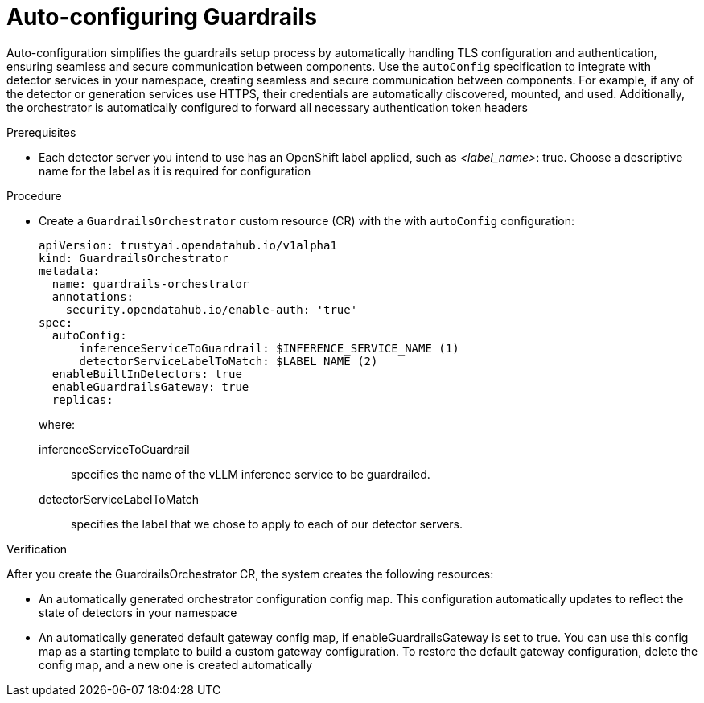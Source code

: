[id='auto-configuration-guardrails-orchestrator-service_{context}']

= Auto-configuring Guardrails

[role='_abstract']
Auto-configuration simplifies the guardrails setup process by automatically handling TLS configuration and authentication, ensuring seamless and secure communication between components. Use the `autoConfig` specification to integrate with detector services in your namespace, creating seamless and secure communication between components.
For example, if any of the detector or generation services use HTTPS, their credentials are automatically discovered, mounted, and used. Additionally, the orchestrator is automatically configured to forward all necessary authentication token headers

.Prerequisites
* Each detector server you intend to use has an OpenShift label applied, such as _<label_name>_: true. Choose a descriptive name for the label as it is required for configuration

.Procedure
* Create a  `GuardrailsOrchestrator` custom resource (CR) with the with `autoConfig` configuration:
+
[source,json]
----
apiVersion: trustyai.opendatahub.io/v1alpha1
kind: GuardrailsOrchestrator
metadata:
  name: guardrails-orchestrator
  annotations:
    security.opendatahub.io/enable-auth: 'true'
spec:
  autoConfig:
      inferenceServiceToGuardrail: $INFERENCE_SERVICE_NAME (1)
      detectorServiceLabelToMatch: $LABEL_NAME (2)
  enableBuiltInDetectors: true
  enableGuardrailsGateway: true 
  replicas: 
----
+
where:

inferenceServiceToGuardrail:: specifies the name of the vLLM inference service to be guardrailed.
detectorServiceLabelToMatch:: specifies the label that we chose to apply to each of our detector servers.

.Verification
After you create the GuardrailsOrchestrator CR, the system creates the following resources:

* An automatically generated orchestrator configuration config map. This configuration automatically updates to reflect the state of detectors in your namespace

* An automatically generated default gateway config map, if enableGuardrailsGateway is set to true. You can use this config map as a starting template to build a custom gateway configuration. To restore the default gateway configuration, delete the config map, and a new one is created automatically